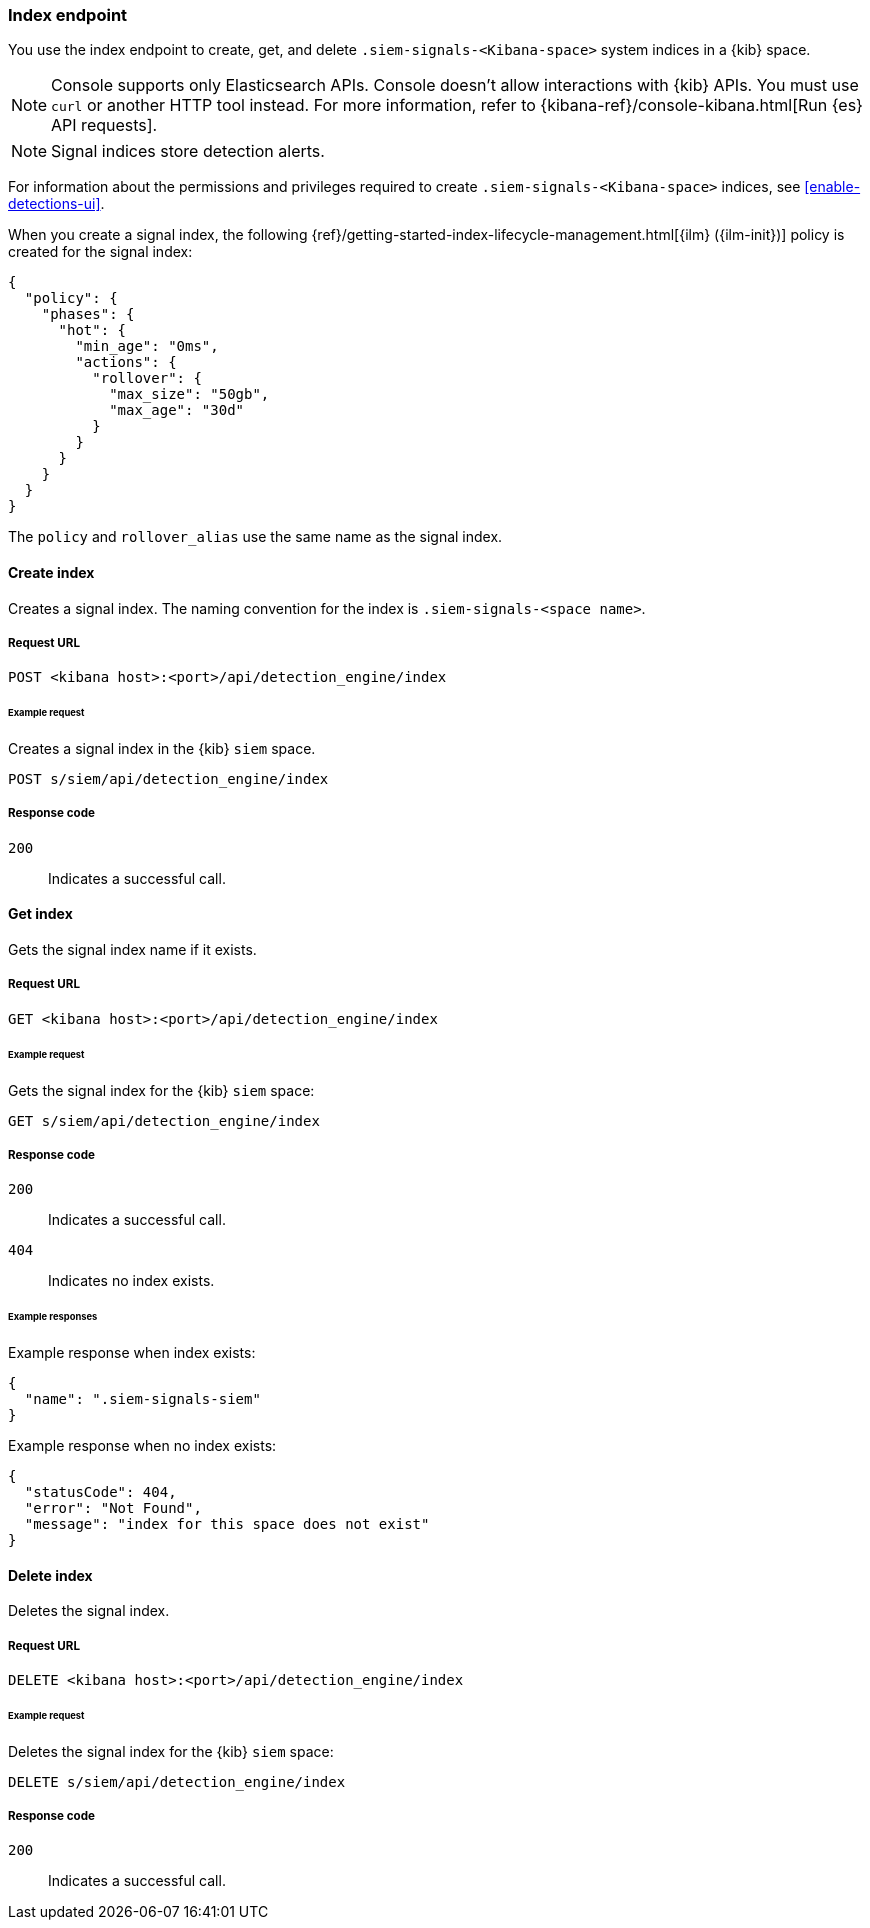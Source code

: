 [[index-api-overview]]
=== Index endpoint

You use the index endpoint to create, get, and delete
`.siem-signals-<Kibana-space>` system indices in a {kib} space.

NOTE: Console supports only Elasticsearch APIs. Console doesn't allow interactions with {kib} APIs. You must use `curl` or another HTTP tool instead. For more information, refer to {kibana-ref}/console-kibana.html[Run {es} API requests].

NOTE: Signal indices store detection alerts.

For information about the permissions and privileges required to create
`.siem-signals-<Kibana-space>` indices, see <<enable-detections-ui>>.

When you create a signal index, the following
{ref}/getting-started-index-lifecycle-management.html[{ilm} ({ilm-init})]
policy is created for the signal index:
[source,js]
--------------------------------------------------
{
  "policy": {
    "phases": {
      "hot": {
        "min_age": "0ms",
        "actions": {
          "rollover": {
            "max_size": "50gb",
            "max_age": "30d"
          }
        }
      }
    }
  }
}
--------------------------------------------------

The `policy` and `rollover_alias` use the same name as the signal index.

==== Create index

Creates a signal index. The naming convention for the index is
`.siem-signals-<space name>`.

===== Request URL

`POST  <kibana host>:<port>/api/detection_engine/index`

====== Example request

Creates a signal index in the {kib} `siem` space.

[source,console]
--------------------------------------------------
POST s/siem/api/detection_engine/index
--------------------------------------------------
// KIBANA

===== Response code

`200`::
    Indicates a successful call.

==== Get index

Gets the signal index name if it exists.

===== Request URL

`GET <kibana host>:<port>/api/detection_engine/index`

====== Example request

Gets the signal index for the {kib} `siem` space:

[source,console]
--------------------------------------------------
GET s/siem/api/detection_engine/index
--------------------------------------------------
// KIBANA

===== Response code

`200`::
    Indicates a successful call.
`404`::
    Indicates no index exists.

====== Example responses

Example response when index exists:

[source,json]
--------------------------------------------------
{
  "name": ".siem-signals-siem"
}
--------------------------------------------------

Example response when no index exists:

[source,json]
--------------------------------------------------
{
  "statusCode": 404,
  "error": "Not Found",
  "message": "index for this space does not exist"
}
--------------------------------------------------

==== Delete index

Deletes the signal index.

===== Request URL

`DELETE <kibana host>:<port>/api/detection_engine/index`

====== Example request

Deletes the signal index for the {kib} `siem` space:

[source, js]
--------------------------------------------------
DELETE s/siem/api/detection_engine/index
--------------------------------------------------
// KIBANA

===== Response code

`200`::
    Indicates a successful call.
